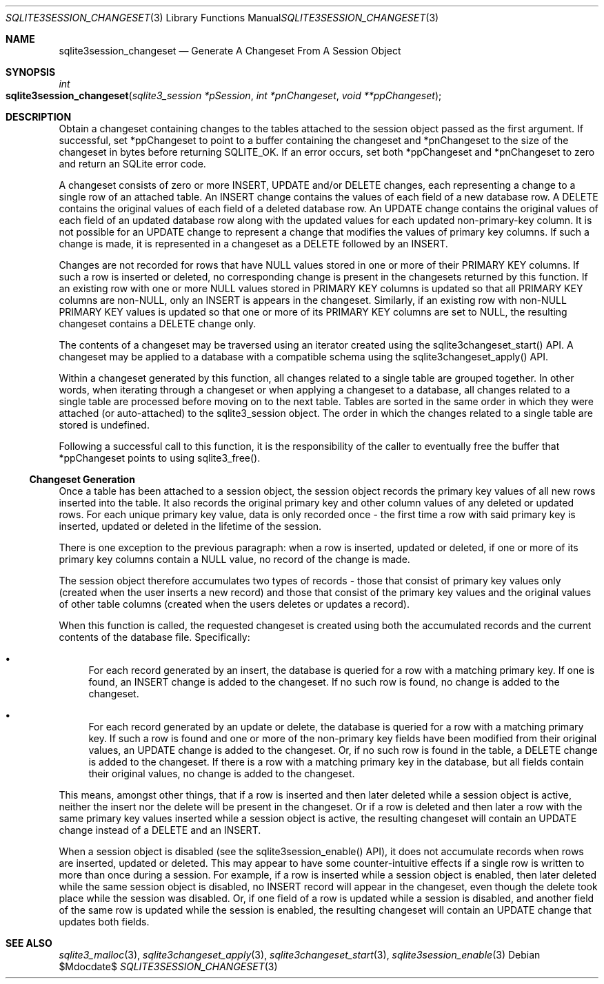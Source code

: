 .Dd $Mdocdate$
.Dt SQLITE3SESSION_CHANGESET 3
.Os
.Sh NAME
.Nm sqlite3session_changeset
.Nd Generate A Changeset From A Session Object
.Sh SYNOPSIS
.Ft int 
.Fo sqlite3session_changeset
.Fa "sqlite3_session *pSession"
.Fa "int *pnChangeset"
.Fa "void **ppChangeset              "
.Fc
.Sh DESCRIPTION
Obtain a changeset containing changes to the tables attached to the
session object passed as the first argument.
If successful, set *ppChangeset to point to a buffer containing the
changeset and *pnChangeset to the size of the changeset in bytes before
returning SQLITE_OK.
If an error occurs, set both *ppChangeset and *pnChangeset to zero
and return an SQLite error code.
.Pp
A changeset consists of zero or more INSERT, UPDATE and/or DELETE changes,
each representing a change to a single row of an attached table.
An INSERT change contains the values of each field of a new database
row.
A DELETE contains the original values of each field of a deleted database
row.
An UPDATE change contains the original values of each field of an updated
database row along with the updated values for each updated non-primary-key
column.
It is not possible for an UPDATE change to represent a change that
modifies the values of primary key columns.
If such a change is made, it is represented in a changeset as a DELETE
followed by an INSERT.
.Pp
Changes are not recorded for rows that have NULL values stored in one
or more of their PRIMARY KEY columns.
If such a row is inserted or deleted, no corresponding change is present
in the changesets returned by this function.
If an existing row with one or more NULL values stored in PRIMARY KEY
columns is updated so that all PRIMARY KEY columns are non-NULL, only
an INSERT is appears in the changeset.
Similarly, if an existing row with non-NULL PRIMARY KEY values is updated
so that one or more of its PRIMARY KEY columns are set to NULL, the
resulting changeset contains a DELETE change only.
.Pp
The contents of a changeset may be traversed using an iterator created
using the sqlite3changeset_start() API.
A changeset may be applied to a database with a compatible schema using
the sqlite3changeset_apply() API.
.Pp
Within a changeset generated by this function, all changes related
to a single table are grouped together.
In other words, when iterating through a changeset or when applying
a changeset to a database, all changes related to a single table are
processed before moving on to the next table.
Tables are sorted in the same order in which they were attached (or
auto-attached) to the sqlite3_session object.
The order in which the changes related to a single table are stored
is undefined.
.Pp
Following a successful call to this function, it is the responsibility
of the caller to eventually free the buffer that *ppChangeset points
to using sqlite3_free().
.Ss Changeset Generation
Once a table has been attached to a session object, the session object
records the primary key values of all new rows inserted into the table.
It also records the original primary key and other column values of
any deleted or updated rows.
For each unique primary key value, data is only recorded once - the
first time a row with said primary key is inserted, updated or deleted
in the lifetime of the session.
.Pp
There is one exception to the previous paragraph: when a row is inserted,
updated or deleted, if one or more of its primary key columns contain
a NULL value, no record of the change is made.
.Pp
The session object therefore accumulates two types of records - those
that consist of primary key values only (created when the user inserts
a new record) and those that consist of the primary key values and
the original values of other table columns (created when the users
deletes or updates a record).
.Pp
When this function is called, the requested changeset is created using
both the accumulated records and the current contents of the database
file.
Specifically: 
.Bl -bullet
.It
For each record generated by an insert, the database is queried for
a row with a matching primary key.
If one is found, an INSERT change is added to the changeset.
If no such row is found, no change is added to the changeset.
.It
For each record generated by an update or delete, the database is queried
for a row with a matching primary key.
If such a row is found and one or more of the non-primary key fields
have been modified from their original values, an UPDATE change is
added to the changeset.
Or, if no such row is found in the table, a DELETE change is added
to the changeset.
If there is a row with a matching primary key in the database, but
all fields contain their original values, no change is added to the
changeset.
.El
.Pp
This means, amongst other things, that if a row is inserted and then
later deleted while a session object is active, neither the insert
nor the delete will be present in the changeset.
Or if a row is deleted and then later a row with the same primary key
values inserted while a session object is active, the resulting changeset
will contain an UPDATE change instead of a DELETE and an INSERT.
.Pp
When a session object is disabled (see the sqlite3session_enable()
API), it does not accumulate records when rows are inserted, updated
or deleted.
This may appear to have some counter-intuitive effects if a single
row is written to more than once during a session.
For example, if a row is inserted while a session object is enabled,
then later deleted while the same session object is disabled, no INSERT
record will appear in the changeset, even though the delete took place
while the session was disabled.
Or, if one field of a row is updated while a session is disabled, and
another field of the same row is updated while the session is enabled,
the resulting changeset will contain an UPDATE change that updates
both fields.
.Sh SEE ALSO
.Xr sqlite3_malloc 3 ,
.Xr sqlite3changeset_apply 3 ,
.Xr sqlite3changeset_start 3 ,
.Xr sqlite3session_enable 3
